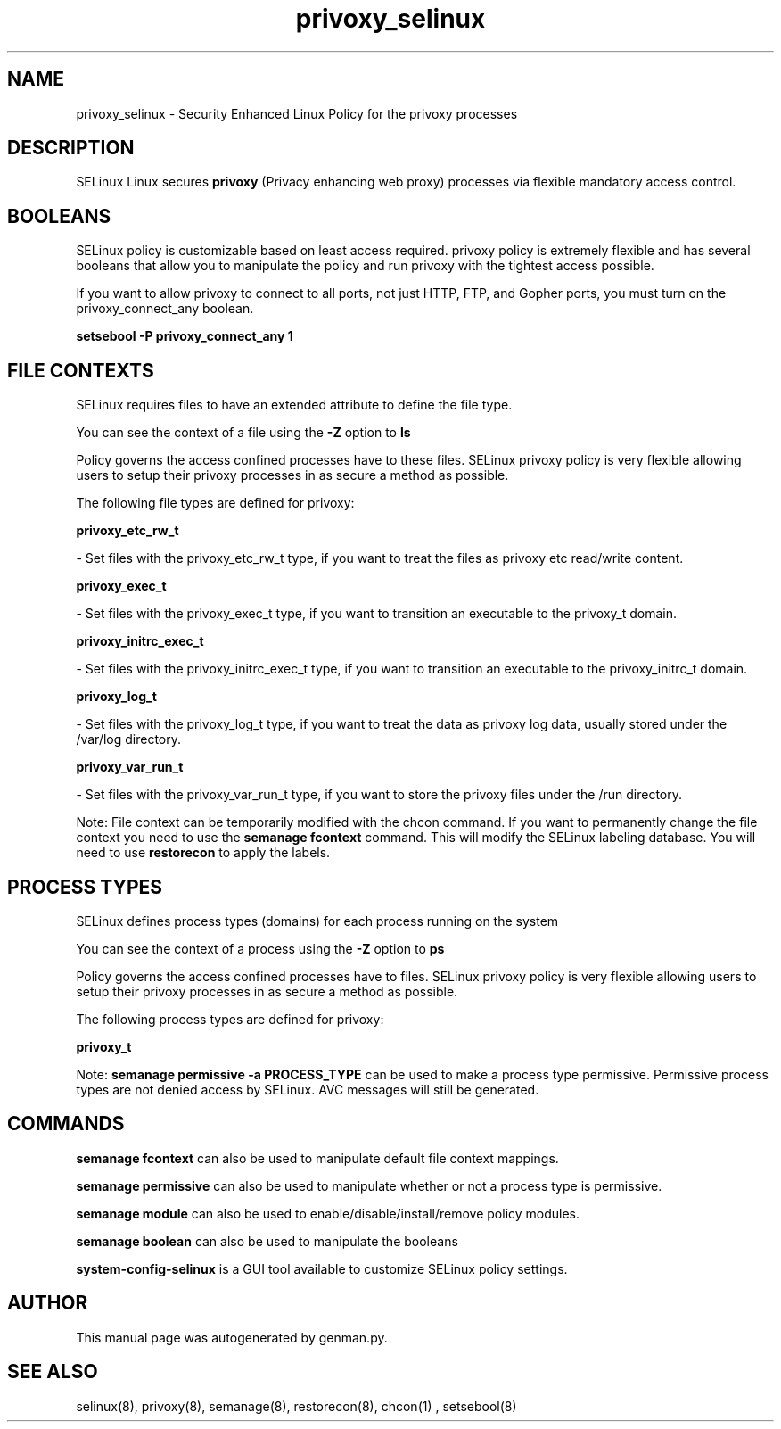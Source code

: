 .TH  "privoxy_selinux"  "8"  "privoxy" "dwalsh@redhat.com" "privoxy SELinux Policy documentation"
.SH "NAME"
privoxy_selinux \- Security Enhanced Linux Policy for the privoxy processes
.SH "DESCRIPTION"


SELinux Linux secures
.B privoxy
(Privacy enhancing web proxy)
processes via flexible mandatory access
control.  



.SH BOOLEANS
SELinux policy is customizable based on least access required.  privoxy policy is extremely flexible and has several booleans that allow you to manipulate the policy and run privoxy with the tightest access possible.


.PP
If you want to allow privoxy to connect to all ports, not just HTTP, FTP, and Gopher ports, you must turn on the privoxy_connect_any boolean.

.EX
.B setsebool -P privoxy_connect_any 1
.EE

.SH FILE CONTEXTS
SELinux requires files to have an extended attribute to define the file type. 
.PP
You can see the context of a file using the \fB\-Z\fP option to \fBls\bP
.PP
Policy governs the access confined processes have to these files. 
SELinux privoxy policy is very flexible allowing users to setup their privoxy processes in as secure a method as possible.
.PP 
The following file types are defined for privoxy:


.EX
.PP
.B privoxy_etc_rw_t 
.EE

- Set files with the privoxy_etc_rw_t type, if you want to treat the files as privoxy etc read/write content.


.EX
.PP
.B privoxy_exec_t 
.EE

- Set files with the privoxy_exec_t type, if you want to transition an executable to the privoxy_t domain.


.EX
.PP
.B privoxy_initrc_exec_t 
.EE

- Set files with the privoxy_initrc_exec_t type, if you want to transition an executable to the privoxy_initrc_t domain.


.EX
.PP
.B privoxy_log_t 
.EE

- Set files with the privoxy_log_t type, if you want to treat the data as privoxy log data, usually stored under the /var/log directory.


.EX
.PP
.B privoxy_var_run_t 
.EE

- Set files with the privoxy_var_run_t type, if you want to store the privoxy files under the /run directory.


.PP
Note: File context can be temporarily modified with the chcon command.  If you want to permanently change the file context you need to use the
.B semanage fcontext 
command.  This will modify the SELinux labeling database.  You will need to use
.B restorecon
to apply the labels.

.SH PROCESS TYPES
SELinux defines process types (domains) for each process running on the system
.PP
You can see the context of a process using the \fB\-Z\fP option to \fBps\bP
.PP
Policy governs the access confined processes have to files. 
SELinux privoxy policy is very flexible allowing users to setup their privoxy processes in as secure a method as possible.
.PP 
The following process types are defined for privoxy:

.EX
.B privoxy_t 
.EE
.PP
Note: 
.B semanage permissive -a PROCESS_TYPE 
can be used to make a process type permissive. Permissive process types are not denied access by SELinux. AVC messages will still be generated.

.SH "COMMANDS"
.B semanage fcontext
can also be used to manipulate default file context mappings.
.PP
.B semanage permissive
can also be used to manipulate whether or not a process type is permissive.
.PP
.B semanage module
can also be used to enable/disable/install/remove policy modules.

.B semanage boolean
can also be used to manipulate the booleans

.PP
.B system-config-selinux 
is a GUI tool available to customize SELinux policy settings.

.SH AUTHOR	
This manual page was autogenerated by genman.py.

.SH "SEE ALSO"
selinux(8), privoxy(8), semanage(8), restorecon(8), chcon(1)
, setsebool(8)